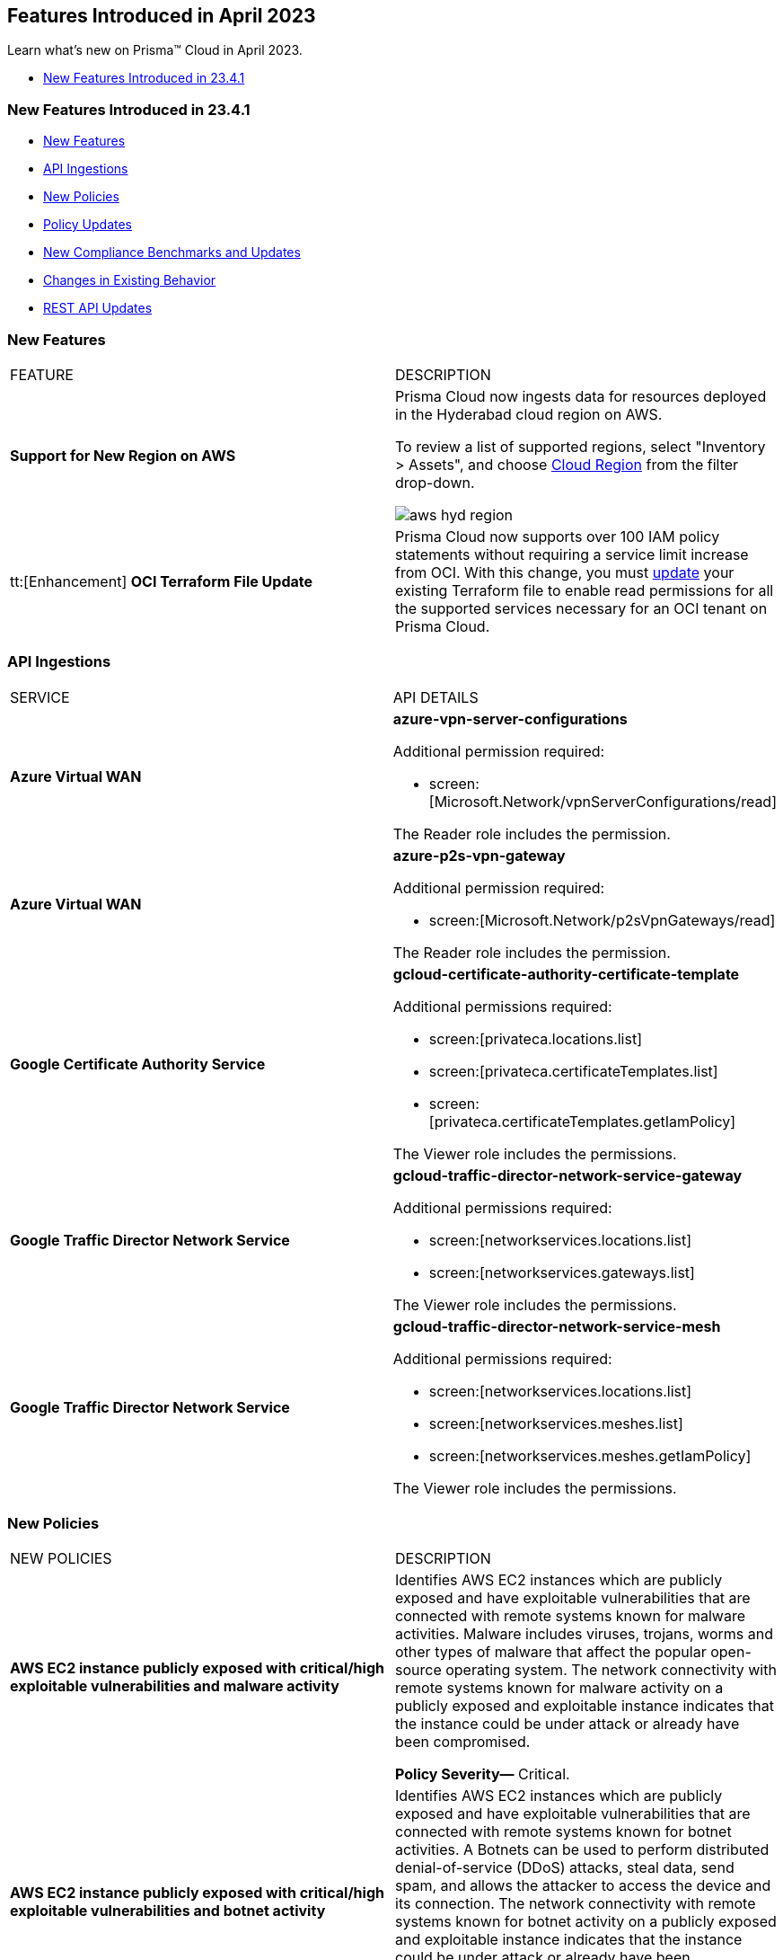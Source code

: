 == Features Introduced in April 2023

Learn what's new on Prisma™ Cloud in April 2023.

//* <<new-features-apr-2>>
* <<new-features-apr-1>>

[#new-features-apr-1]
=== New Features Introduced in 23.4.1

* <<new-features1>>
* <<api-ingestions1>>
* <<new-policies1>>
* <<policy-updates1>>
* <<new-compliance-benchmarks-and-updates1>>
* <<changes-in-existing-behavior1>>
* <<rest-api-updates1>>


[#new-features1]
=== New Features

[cols="50%a,50%a"]
|===
|FEATURE
|DESCRIPTION

|*Support for New Region on AWS*
//RLP-96026

|Prisma Cloud now ingests data for resources deployed in the Hyderabad cloud region on AWS.

To review a list of supported regions, select "Inventory > Assets", and choose https://docs.paloaltonetworks.com/prisma/prisma-cloud/prisma-cloud-admin/connect-your-cloud-platform-to-prisma-cloud/cloud-service-provider-regions-on-prisma-cloud#id091e5e1f-e6d4-42a8-b2ff-85840eb23396_id9c4f8473-140d-4e4a-94a1-523e00ebfbe4[Cloud Region] from the filter drop-down.

image::aws-hyd-region.png[scale=30]


|tt:[Enhancement] *OCI Terraform File Update*
//RLP-86137
|Prisma Cloud now supports over 100 IAM policy statements without requiring a service limit increase from OCI. With this change, you must https://docs.paloaltonetworks.com/prisma/prisma-cloud/prisma-cloud-admin/connect-your-cloud-platform-to-prisma-cloud/onboard-your-oci-account/add-oci-tenant-to-prisma-cloud#:~:text=Update%20an%20Onboarded%20OCI%20Account[update] your existing Terraform file to enable read permissions for all the supported services necessary for an OCI tenant on Prisma Cloud.

|===


[#api-ingestions1]
=== API Ingestions

[cols="50%a,50%a"]
|===
|SERVICE
|API DETAILS

|*Azure Virtual WAN*
//RLP-95728

|*azure-vpn-server-configurations*

Additional permission required:

* screen:[Microsoft.Network/vpnServerConfigurations/read]

The Reader role includes the permission.

|*Azure Virtual WAN*
//RLP-95723

|*azure-p2s-vpn-gateway*

Additional permission required:

* screen:[Microsoft.Network/p2sVpnGateways/read]

The Reader role includes the permission.


|*Google Certificate Authority Service*
//RLP-95648

|*gcloud-certificate-authority-certificate-template*

Additional permissions required:

* screen:[privateca.locations.list]
* screen:[privateca.certificateTemplates.list]
* screen:[privateca.certificateTemplates.getIamPolicy]

The Viewer role includes the permissions.


|*Google Traffic Director Network Service*
//RLP-95651

|*gcloud-traffic-director-network-service-gateway*

Additional permissions required:

* screen:[networkservices.locations.list]
* screen:[networkservices.gateways.list]

The Viewer role includes the permissions.


|*Google Traffic Director Network Service*
//RLP-95650

|*gcloud-traffic-director-network-service-mesh*

Additional permissions required:

* screen:[networkservices.locations.list]
* screen:[networkservices.meshes.list]
* screen:[networkservices.meshes.getIamPolicy]

The Viewer role includes the permissions.

|===


[#new-policies1]
=== New Policies

[cols="50%a,50%a"]
|===
|NEW POLICIES
|DESCRIPTION

|*AWS EC2 instance publicly exposed with critical/high exploitable vulnerabilities and malware activity*
//RLP-96222
|Identifies AWS EC2 instances which are publicly exposed and have exploitable vulnerabilities that are connected with remote systems known for malware activities. Malware includes viruses, trojans, worms and other types of malware that affect the popular open-source operating system. The network connectivity with remote systems known for malware activity on a publicly exposed and exploitable instance indicates that the instance could be under attack or already have been compromised.

*Policy Severity—* Critical.

|*AWS EC2 instance publicly exposed with critical/high exploitable vulnerabilities and botnet activity*
//RLP-96219
|Identifies AWS EC2 instances which are publicly exposed and have exploitable vulnerabilities that are connected with remote systems known for botnet activities. A Botnets can be used to perform distributed denial-of-service (DDoS) attacks, steal data, send spam, and allows the attacker to access the device and its connection. The network connectivity with remote systems known for botnet activity on a publicly exposed and exploitable instance indicates that the instance could be under attack or already have been compromised.

*Policy Severity—* Critical.

|*AWS EC2 instance publicly exposed with critical/high exploitable vulnerabilities and cryptominer activity*
//RLP-96024
|Identifies AWS EC2 instances which are publicly exposed and have exploitable vulnerabilities that are connected with remote systems known for cryptominer activities. Cryptominer hides on computers or mobile devices to surreptitiously use the machine’s resources to mine cryptocurrencies. The network connectivity with remote systems known for cryptominer activity on a publicly exposed and exploitable instance indicates that the instance could be under attack or already have been compromised.

*Policy Severity—* Critical.

|*AWS EC2 instance publicly exposed with critical/high exploitable vulnerabilities and backdoor activity*
//RLP-96023
|Identifies AWS EC2 instances which are publicly exposed and have exploitable vulnerabilities that are connected with remote systems known for backdoor activities. A backdoor allows unauthorized remote access to the instances where the malware is installed while bypassing the authentication mechanisms in place. The network connectivity with remote systems known for backdoor activity on a publicly exposed and exploitable instance indicates that the instance could be under attack or already have been compromised.

*Policy Severity—* Critical.


|===

[#policy-updates1]
=== Policy Updates

No Policy Updates for 23.4.1.

[#new-compliance-benchmarks-and-updates1]
=== New Compliance Benchmarks and Updates

[cols="50%a,50%a"]
|===
|COMPLIANCE BENCHMARK
|DESCRIPTION


|*Support for ISO/IEC 27001:2022*

//RLP-96841
|Prisma Cloud now supports the ISO/IEC 27001:2022 compliance standard.

ISO/IEC 27001:2022 provides guidelines for organizational information security standards and information security management practices, including the selection, implementation, and management of controls while taking the organization's information security risk environment into account.

With this support, you can now view this built-in standard and the related policies on Prisma Cloud’s *Compliance > Standard* page. Additionally, you can generate reports for immediate viewing or download, or you can schedule recurring reports to keep track of this compliance standard over time.

|===


[#changes-in-existing-behavior1]
=== Changes in Existing Behavior

[cols="50%a,50%a"]
|===
|FEATURE
|DESCRIPTION

|*Changes to Policy Severity Level* tt:[First announced in 23.2.1]
//RLP-90803, RLP-97339

|Prisma Cloud updated the system default policies to help you identify critical alerts and address them effectively. The policy severity levels for some system default policies are re-aligned to use the newly introduced *Critical* and *Informational* severities. Due to this change, the policies have five levels of severity; Critical, High, Medium, Low, and Informational. You can prioritize critical alerts first and then move on to the other levels. For more information, see the updated https://docs.paloaltonetworks.com/content/dam/techdocs/en_US/pdf/prisma/prisma-cloud/prerelease/policy-severity-level-changes.csv[list of policies].

*Impact—* 

* Your existing open alerts associated with updated policies will have a change in their severity levels.
* If you have Alert rules set up based on the *Policy Severity* filter, there may be a decrease or increase in the number of alerts.
* The overall Compliance posture may change due to possible alert number changes.
* If you have alert rules configured for external integrations such as ServiceNow, this shift in the number of alerts may result in sending notifications for the Resolved or Open alerts.
* If you change a custom severity of a policy back to the default severity, the new severity update will apply.

[NOTE]
====
This update will not affect the severities of your custom policies or the system default policies for which you have manually changed the severities (custom severity). 
Also, if you have included a policy in at least one other alert rule userinput:[(not based on severity filter)], there will be no change in the alert numbers.
====

If you have any questions, contact your Prisma Cloud Customer Success Representative.

|*Update for Google Compute APIs*
//RLP-95461

|Prisma Cloud now provides global region support, as well as a backend update to the resource ID for *gcloud-compute-url-maps*, *gcloud-compute-target-http-proxies*, and *gcloud-compute-target-https-proxies* APIs. As a result, all resources for these APIs will be deleted and then regenerated on the management console.

Existing alerts corresponding to these resources will be resolved as Resource_Updated, and new alerts will be generated against policy violations if any.

*Impact*—You may notice a reduced alert count. However, once the resources for *gcloud-compute-url-maps*, *gcloud-compute-target-http-proxies*, and *gcloud-compute-target-https-proxies* resume ingesting data, the alert count will return to the original numbers.


|===


[#rest-api-updates1]
=== REST API Updates

[cols="37%a,63%a"]
|===
|CHANGE
|DESCRIPTION


|*New APIs for Onboarding Azure Cloud Accounts*
//RLP-95078
|The following new endpoints are now available for the Cloud Accounts API.

* Add Azure Cloud Account- https://pan.dev/prisma-cloud/api/cspm/add-azure-cloud-account/[POST /cas/v1/azure_account]
* Update Azure Cloud Account- https://pan.dev/prisma-cloud/api/cspm/update-azure-cloud-account/[PUT /cas/v1/azure_account/:account_id]
* Generate and Download the Azure Terraform Template- https://pan.dev/prisma-cloud/api/cspm/generate-template-link/[POST /cas/v1/azure_template]


|*New APIs for Data Security Onboarding*
//RLP-75685
|The following new endpoints are now available for the Data Security Onboarding API.

* Fetch Account Config By Storage UUID- https://pan.dev/prisma-cloud/api/cspm/get-account-config-by-storage-uuid/[GET /config/v3/account/storageUUID/:id]
* Fetch Account Config By PCDS Account ID- https://pan.dev/prisma-cloud/api/cspm/get-account-config-by-pcds-account-id/[GET /config/v3/account/:id]
* Update the account config for the specified PCDS Account ID- https://pan.dev/prisma-cloud/api/cspm/update-pcds-account-config/[PUT /config/v3/account/:id]
* Performs a Permissions Check for the Given PCDS Account- https://pan.dev/prisma-cloud/api/cspm/get-status-pcds-account/[GET /config/v3/account/:id/status]
* Generate an Azure Terraform Script- https://pan.dev/prisma-cloud/api/cspm/generate-network-acl-script-by-account-id/[GET /config/v3/account/:subscriptionId/acl-script]
* Generate an Azure Terraform Script- https://pan.dev/prisma-cloud/api/cspm/get-azure-terraform-script/[GET /config/v3/tenant/:tenantId/:subscriptionId/terraform-script]


|===




